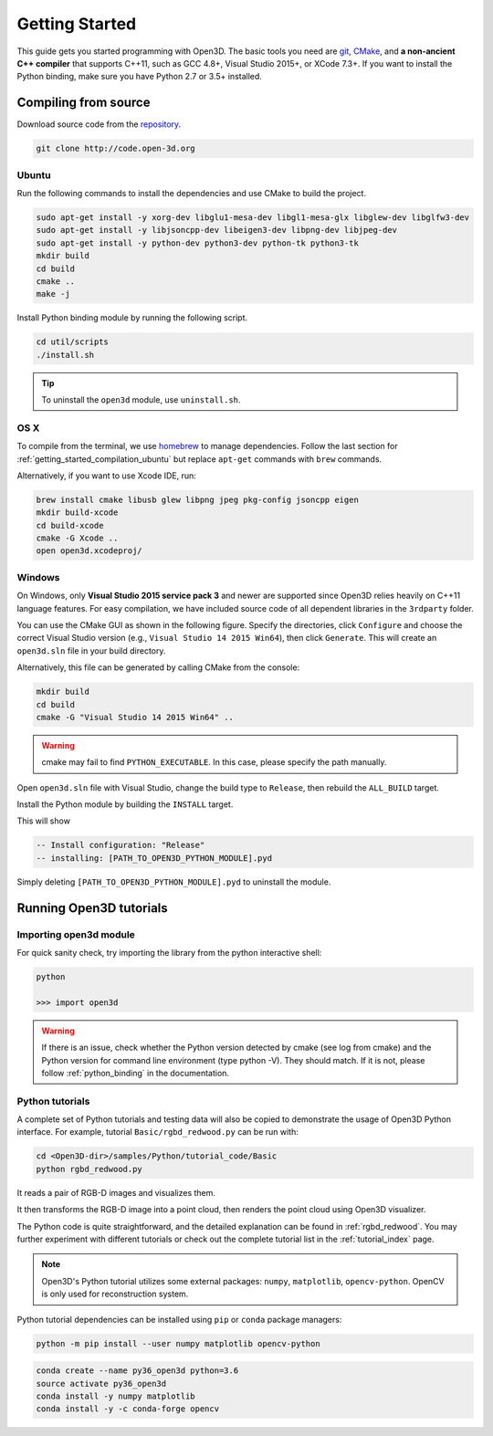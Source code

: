 .. _getting_started:

Getting Started
#######################

This guide gets you started programming with Open3D. The basic tools you need are `git <https://git-scm.com/>`_, `CMake <https://cmake.org/>`_, and **a non-ancient C++ compiler** that supports C++11, such as GCC 4.8+, Visual Studio 2015+, or XCode 7.3+. If you want to install the Python binding, make sure you have Python 2.7 or 3.5+ installed.

.. _getting_started_compilation:

Compiling from source
========================

Download source code from the `repository <http://code.open-3d.org>`_.

.. code-block:: bash

    git clone http://code.open-3d.org

.. _getting_started_compilation_ubuntu:

Ubuntu
-----------

Run the following commands to install the dependencies and use CMake to build the project.

.. code-block:: bash

    sudo apt-get install -y xorg-dev libglu1-mesa-dev libgl1-mesa-glx libglew-dev libglfw3-dev
    sudo apt-get install -y libjsoncpp-dev libeigen3-dev libpng-dev libjpeg-dev
    sudo apt-get install -y python-dev python3-dev python-tk python3-tk
    mkdir build
    cd build
    cmake ..
    make -j

Install Python binding module by running the following script.

.. code-block:: sh

    cd util/scripts
    ./install.sh

.. tip:: To uninstall the ``open3d`` module, use ``uninstall.sh``.

.. _getting_started_compilation_osx:

OS X
-----------

To compile from the terminal, we use `homebrew <https://brew.sh/>`_ to manage dependencies. Follow the last section for :ref:`getting_started_compilation_ubuntu` but replace ``apt-get`` commands with ``brew`` commands.

Alternatively, if you want to use Xcode IDE, run:

.. code-block:: bash

    brew install cmake libusb glew libpng jpeg pkg-config jsoncpp eigen
    mkdir build-xcode
    cd build-xcode
    cmake -G Xcode ..
    open open3d.xcodeproj/

.. _getting_started_compilation_windows:

Windows
-----------

On Windows, only **Visual Studio 2015 service pack 3** and newer are supported since Open3D relies heavily on C++11 language features. For easy compilation, we have included source code of all dependent libraries in the ``3rdparty`` folder.

You can use the CMake GUI as shown in the following figure. Specify the directories, click ``Configure`` and choose the correct Visual Studio version (e.g., ``Visual Studio 14 2015 Win64``), then click ``Generate``. This will create an ``open3d.sln`` file in your build directory.

.. image:: _static/cmake_windows.png
    :width: 500px
    :height: 375px

Alternatively, this file can be generated by calling CMake from the console:

.. code-block:: bash

    mkdir build
    cd build
    cmake -G "Visual Studio 14 2015 Win64" ..

.. warning:: cmake may fail to find ``PYTHON_EXECUTABLE``. In this case, please specify the path manually.

Open ``open3d.sln`` file with Visual Studio, change the build type to ``Release``, then rebuild the ``ALL_BUILD`` target.

Install the Python module by building the ``INSTALL`` target.

.. image:: _static/python-install-windows.png
    :width: 400px

This will show

.. code-block:: bash

    -- Install configuration: "Release"
    -- installing: [PATH_TO_OPEN3D_PYTHON_MODULE].pyd

Simply deleting ``[PATH_TO_OPEN3D_PYTHON_MODULE].pyd`` to uninstall the module.


Running Open3D tutorials
========================================

Importing open3d module
-----------------------

For quick sanity check, try importing the library from the python interactive shell:

.. code-block:: sh

    python

    >>> import open3d

.. warning:: If there is an issue, check whether the Python version detected by cmake (see log from cmake) and the Python version for command line environment (type python -V). They should match. If it is not, please follow :ref:`python_binding` in the documentation.

Python tutorials
------------------

A complete set of Python tutorials and testing data will also be copied to demonstrate the usage of Open3D Python interface.
For example, tutorial ``Basic/rgbd_redwood.py`` can be run with:

.. code-block:: bash

    cd <Open3D-dir>/samples/Python/tutorial_code/Basic
    python rgbd_redwood.py

It reads a pair of RGB-D images and visualizes them.

.. image:: _static/Basic/rgbd_images/redwood_rgbd.png
    :width: 400px

It then transforms the RGB-D image into a point cloud, then renders the point cloud using Open3D visualizer.

.. image:: _static/Basic/rgbd_images/redwood_pcd.png
    :width: 400px

The Python code is quite straightforward, and the detailed explanation can be found in :ref:`rgbd_redwood`.
You may further experiment with different tutorials or check out the complete tutorial list in the :ref:`tutorial_index` page.

.. note:: Open3D's Python tutorial utilizes some external packages: ``numpy``, ``matplotlib``, ``opencv-python``. OpenCV is only used for reconstruction system.

Python tutorial dependencies can be installed using ``pip`` or ``conda`` package managers:

.. code-block:: bash

    python -m pip install --user numpy matplotlib opencv-python


.. code-block:: bash

    conda create --name py36_open3d python=3.6
    source activate py36_open3d
    conda install -y numpy matplotlib
    conda install -y -c conda-forge opencv

